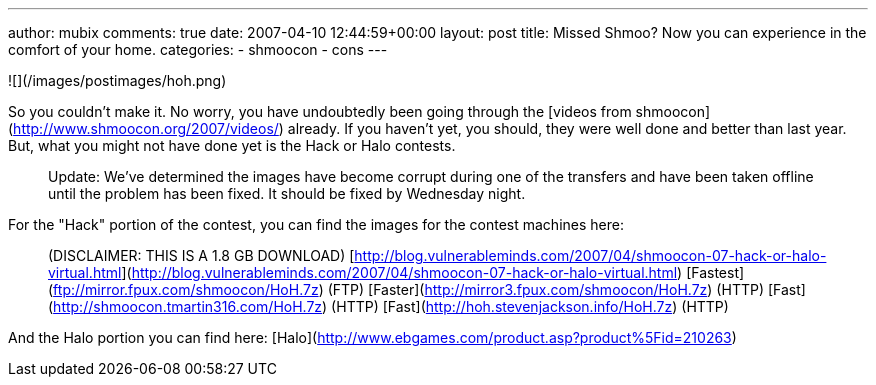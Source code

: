 ---
author: mubix
comments: true
date: 2007-04-10 12:44:59+00:00
layout: post
title: Missed Shmoo? Now you can experience in the comfort of your home.
categories:
- shmoocon
- cons
---

![](/images/postimages/hoh.png)

So you couldn't make it. No worry, you have undoubtedly been going through the [videos from shmoocon](http://www.shmoocon.org/2007/videos/) already. If you haven't yet, you should, they were well done and better than last year. But, what you might not have done yet is the Hack or Halo contests.

> Update: We've determined the images have become corrupt during one of the transfers and have been taken offline until the problem has been fixed. It should be fixed by Wednesday night.

For the "Hack" portion of the contest, you can find the images for the contest machines here:

> (DISCLAIMER: THIS IS A 1.8 GB DOWNLOAD) [http://blog.vulnerableminds.com/2007/04/shmoocon-07-hack-or-halo-virtual.html](http://blog.vulnerableminds.com/2007/04/shmoocon-07-hack-or-halo-virtual.html) [Fastest](ftp://mirror.fpux.com/shmoocon/HoH.7z) (FTP) [Faster](http://mirror3.fpux.com/shmoocon/HoH.7z) (HTTP) [Fast](http://shmoocon.tmartin316.com/HoH.7z) (HTTP) [Fast](http://hoh.stevenjackson.info/HoH.7z) (HTTP)

And the Halo portion you can find here: [Halo](http://www.ebgames.com/product.asp?product%5Fid=210263)
